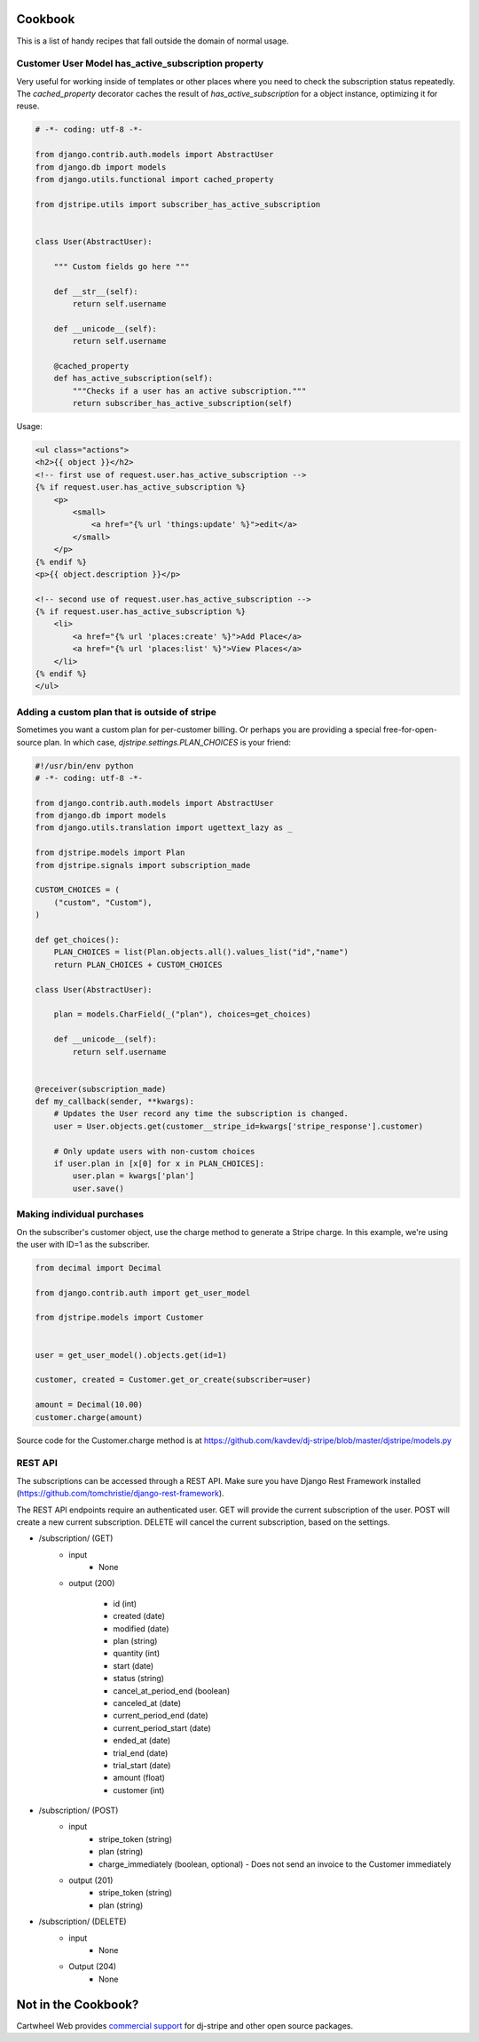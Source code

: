 Cookbook
========

This is a list of handy recipes that fall outside the domain of normal usage.

Customer User Model has_active_subscription property
----------------------------------------------------

Very useful for working inside of templates or other places where you need
to check the subscription status repeatedly. The `cached_property` decorator
caches the result of `has_active_subscription` for a object instance, optimizing
it for reuse.

.. code-block:: python

    # -*- coding: utf-8 -*-

    from django.contrib.auth.models import AbstractUser
    from django.db import models
    from django.utils.functional import cached_property

    from djstripe.utils import subscriber_has_active_subscription


    class User(AbstractUser):

        """ Custom fields go here """

        def __str__(self):
            return self.username

        def __unicode__(self):
            return self.username

        @cached_property
        def has_active_subscription(self):
            """Checks if a user has an active subscription."""
            return subscriber_has_active_subscription(self)

Usage:

.. code-block:: html+django

    <ul class="actions">
    <h2>{{ object }}</h2>
    <!-- first use of request.user.has_active_subscription -->
    {% if request.user.has_active_subscription %}
        <p>
            <small>
                <a href="{% url 'things:update' %}">edit</a>
            </small>
        </p>
    {% endif %}
    <p>{{ object.description }}</p>

    <!-- second use of request.user.has_active_subscription -->
    {% if request.user.has_active_subscription %}
        <li>
            <a href="{% url 'places:create' %}">Add Place</a>
            <a href="{% url 'places:list' %}">View Places</a>
        </li>
    {% endif %}
    </ul>


Adding a custom plan that is outside of stripe
-----------------------------------------------

Sometimes you want a custom plan for per-customer billing. Or perhaps you are providing a special free-for-open-source plan. In which case, `djstripe.settings.PLAN_CHOICES` is your friend:

.. code-block:: python

    #!/usr/bin/env python
    # -*- coding: utf-8 -*-

    from django.contrib.auth.models import AbstractUser
    from django.db import models
    from django.utils.translation import ugettext_lazy as _

    from djstripe.models import Plan
    from djstripe.signals import subscription_made

    CUSTOM_CHOICES = (
        ("custom", "Custom"),
    )

    def get_choices():
        PLAN_CHOICES = list(Plan.objects.all().values_list("id","name")
        return PLAN_CHOICES + CUSTOM_CHOICES

    class User(AbstractUser):

        plan = models.CharField(_("plan"), choices=get_choices)

        def __unicode__(self):
            return self.username


    @receiver(subscription_made)
    def my_callback(sender, **kwargs):
        # Updates the User record any time the subscription is changed.
        user = User.objects.get(customer__stripe_id=kwargs['stripe_response'].customer)

        # Only update users with non-custom choices
        if user.plan in [x[0] for x in PLAN_CHOICES]:
            user.plan = kwargs['plan']
            user.save()

Making individual purchases
---------------------------

On the subscriber's customer object, use the charge method to generate a Stripe charge. In this example, we're using the user with ID=1 as the subscriber.

.. code-block:: python

    from decimal import Decimal

    from django.contrib.auth import get_user_model

    from djstripe.models import Customer


    user = get_user_model().objects.get(id=1)

    customer, created = Customer.get_or_create(subscriber=user)

    amount = Decimal(10.00)
    customer.charge(amount)

Source code for the Customer.charge method is at https://github.com/kavdev/dj-stripe/blob/master/djstripe/models.py

REST API
--------

The subscriptions can be accessed through a REST API. Make sure you have
Django Rest Framework installed
(https://github.com/tomchristie/django-rest-framework).

The REST API endpoints require an authenticated user. GET will provide the
current subscription of the user. POST will create a new current subscription.
DELETE will cancel the current subscription, based on the settings.

- /subscription/ (GET)
    - input
        - None

    - output (200)

        - id (int)
        - created (date)
        - modified (date)
        - plan (string)
        - quantity (int)
        - start (date)
        - status (string)
        - cancel_at_period_end (boolean)
        - canceled_at (date)
        - current_period_end (date)
        - current_period_start (date)
        - ended_at (date)
        - trial_end (date)
        - trial_start (date)
        - amount (float)
        - customer (int)


- /subscription/ (POST)
    - input
        - stripe_token (string)
        - plan (string)
        - charge_immediately (boolean, optional)
          - Does not send an invoice to the Customer immediately 

    - output (201)
        - stripe_token (string)
        - plan (string)

- /subscription/ (DELETE)
    - input
        - None

    - Output (204)
        - None

Not in the Cookbook?
=====================

Cartwheel Web provides `commercial support`_ for dj-stripe and other open source packages.

.. _commercial support: https://www.cartwheelweb.com/open-source-commercial-support/
